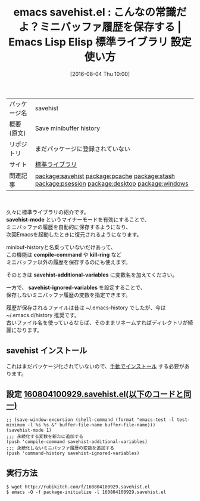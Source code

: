 #+BLOG: rubikitch
#+POSTID: 2610
#+DATE: [2016-08-04 Thu 10:00]
#+PERMALINK: savehist
#+OPTIONS: toc:nil num:nil todo:nil pri:nil tags:nil ^:nil \n:t -:nil
#+ISPAGE: nil
#+DESCRIPTION:
# (progn (erase-buffer)(find-file-hook--org2blog/wp-mode))
#+BLOG: rubikitch
#+CATEGORY: Emacs
#+EL_PKG_NAME: savehist
#+EL_TAGS: emacs, %p, %p.el, emacs lisp %p, elisp %p, emacs %f %p, emacs %p 使い方, emacs %p 設定, emacs パッケージ %p, ミニバッファの履歴を保存する, ログ, キャッシュ, ミニバッファ履歴を次回Emacs起動時にも保存する, ミニバッファ, 履歴, history, 保存, キルリング履歴を保存する, 永続化, 変数の値を次回のEmacs起動時に復元させる, relate:pcache, relate:stash, relate:psession, relate:desktop, relate:windows
#+EL_TITLE: Emacs Lisp Elisp 標準ライブラリ 設定 使い方 
#+EL_TITLE0: こんなの常識だよ？ミニバッファ履歴を保存する
#+EL_DOC: Save minibuffer history
#+EL_URL: 標準ライブラリ
#+begin: org2blog
#+DESCRIPTION: Emacs Lispパッケージsavehistの紹介
#+MYTAGS: package:savehist, emacs 使い方, emacs コマンド, emacs, savehist, savehist.el, emacs lisp savehist, elisp savehist, emacs  savehist, emacs savehist 使い方, emacs savehist 設定, emacs パッケージ savehist, ミニバッファの履歴を保存する, ログ, キャッシュ, ミニバッファ履歴を次回Emacs起動時にも保存する, ミニバッファ, 履歴, history, 保存, キルリング履歴を保存する, 永続化, 変数の値を次回のEmacs起動時に復元させる, relate:pcache, relate:stash, relate:psession, relate:desktop, relate:windows
#+TAGS: package:savehist, emacs 使い方, emacs コマンド, emacs, savehist, savehist.el, emacs lisp savehist, elisp savehist, emacs  savehist, emacs savehist 使い方, emacs savehist 設定, emacs パッケージ savehist, ミニバッファの履歴を保存する, ログ, キャッシュ, ミニバッファ履歴を次回Emacs起動時にも保存する, ミニバッファ, 履歴, history, 保存, キルリング履歴を保存する, 永続化, 変数の値を次回のEmacs起動時に復元させる, relate:pcache, relate:stash, relate:psession, relate:desktop, relate:windows, Emacs, savehist-mode, compile-command, kill-ring, savehist-additional-variables, savehist-ignored-variables, savehist-mode, compile-command, kill-ring, savehist-additional-variables, savehist-ignored-variables
#+TITLE: emacs savehist.el : こんなの常識だよ？ミニバッファ履歴を保存する |  Emacs Lisp Elisp 標準ライブラリ 設定 使い方 
#+BEGIN_HTML
<table>
<tr><td>パッケージ名</td><td>savehist</td></tr>
<tr><td>概要(原文)</td><td>Save minibuffer history</td></tr>
<tr><td>リポジトリ</td><td>まだパッケージに登録されていない</td></tr>
<tr><td>サイト</td><td><a href="標準ライブラリ">標準ライブラリ</td></tr>
<tr><td>関連記事</td><td><a href="http://rubikitch.com/tag/package:savehist/">package:savehist</a> <a href="http://rubikitch.com/tag/package:pcache/">package:pcache</a> <a href="http://rubikitch.com/tag/package:stash/">package:stash</a> <a href="http://rubikitch.com/tag/package:psession/">package:psession</a> <a href="http://rubikitch.com/tag/package:desktop/">package:desktop</a> <a href="http://rubikitch.com/tag/package:windows/">package:windows</a></td></tr>
</table>
<br />
#+END_HTML

久々に標準ライブラリの紹介です。
*savehist-mode* というマイナーモードを有効にすることで、
ミニバッファの履歴を自動的に保存するようになり、
次回Emacsを起動したときに復元されるようになります。

minibuf-historyと名乗っていないだけあって、
この機能は *compile-command* や *kill-ring* など
ミニバッファ以外の履歴を保存するのにも使えます。

そのときは *savehist-additional-variables* に変数名を加えてください。

一方で、 *savehist-ignored-variables* を設定することで、
保存しないミニバッファ履歴の変数を指定できます。

履歴が保存されるファイルは昔は ~/.emacs-history でしたが、今は ~/.emacs.d/history 推奨です。
古いファイル名を使っているならば、そのままリネームすればディレクトリが綺麗になります。

# (progn (forward-line 1)(shell-command "screenshot-time.rb org_template" t))
** savehist インストール
これはまだパッケージ化されていないので、[[http://rubikitch.com/package-initialize/#sec-2][手動でインストール]] する必要があります。


#+end:
** 概要                                                             :noexport:

久々に標準ライブラリの紹介です。
*savehist-mode* というマイナーモードを有効にすることで、
ミニバッファの履歴を自動的に保存するようになり、
次回Emacsを起動したときに復元されるようになります。

minibuf-historyと名乗っていないだけあって、
この機能は *compile-command* や *kill-ring* など
ミニバッファ以外の履歴を保存するのにも使えます。

そのときは *savehist-additional-variables* に変数名を加えてください。

一方で、 *savehist-ignored-variables* を設定することで、
保存しないミニバッファ履歴の変数を指定できます。

履歴が保存されるファイルは昔は ~/.emacs-history でしたが、今は ~/.emacs.d/history 推奨です。
古いファイル名を使っているならば、そのままリネームすればディレクトリが綺麗になります。

# (progn (forward-line 1)(shell-command "screenshot-time.rb org_template" t))
** 設定 [[http://rubikitch.com/f/160804100929.savehist.el][160804100929.savehist.el(以下のコードと同一)]]
#+BEGIN: include :file "/r/sync/junk/160804/160804100929.savehist.el"
#+BEGIN_SRC fundamental
;; (save-window-excursion (shell-command (format "emacs-test -l test-minimum -l %s %s &" buffer-file-name buffer-file-name)))
(savehist-mode 1)
;;; 永続化する変数を新たに追加する
(push 'compile-command savehist-additional-variables)
;;; 永続化しないミニバッファ履歴の変数を追加する
(push 'command-history savehist-ignored-variables)
#+END_SRC

#+END:

** 実行方法
#+BEGIN_EXAMPLE
$ wget http://rubikitch.com/f/160804100929.savehist.el
$ emacs -Q -f package-initialize -l 160804100929.savehist.el
#+END_EXAMPLE
